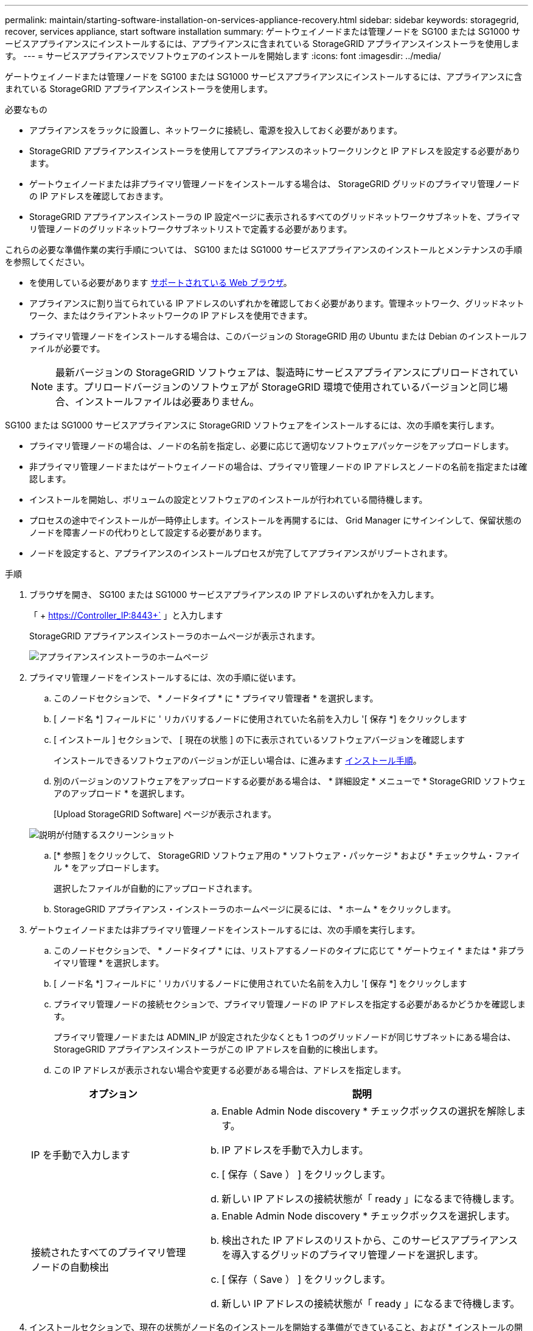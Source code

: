 ---
permalink: maintain/starting-software-installation-on-services-appliance-recovery.html 
sidebar: sidebar 
keywords: storagegrid, recover, services appliance, start software installation 
summary: ゲートウェイノードまたは管理ノードを SG100 または SG1000 サービスアプライアンスにインストールするには、アプライアンスに含まれている StorageGRID アプライアンスインストーラを使用します。 
---
= サービスアプライアンスでソフトウェアのインストールを開始します
:icons: font
:imagesdir: ../media/


[role="lead"]
ゲートウェイノードまたは管理ノードを SG100 または SG1000 サービスアプライアンスにインストールするには、アプライアンスに含まれている StorageGRID アプライアンスインストーラを使用します。

.必要なもの
* アプライアンスをラックに設置し、ネットワークに接続し、電源を投入しておく必要があります。
* StorageGRID アプライアンスインストーラを使用してアプライアンスのネットワークリンクと IP アドレスを設定する必要があります。
* ゲートウェイノードまたは非プライマリ管理ノードをインストールする場合は、 StorageGRID グリッドのプライマリ管理ノードの IP アドレスを確認しておきます。
* StorageGRID アプライアンスインストーラの IP 設定ページに表示されるすべてのグリッドネットワークサブネットを、プライマリ管理ノードのグリッドネットワークサブネットリストで定義する必要があります。


これらの必要な準備作業の実行手順については、 SG100 または SG1000 サービスアプライアンスのインストールとメンテナンスの手順を参照してください。

* を使用している必要があります xref:../admin/web-browser-requirements.adoc[サポートされている Web ブラウザ]。
* アプライアンスに割り当てられている IP アドレスのいずれかを確認しておく必要があります。管理ネットワーク、グリッドネットワーク、またはクライアントネットワークの IP アドレスを使用できます。
* プライマリ管理ノードをインストールする場合は、このバージョンの StorageGRID 用の Ubuntu または Debian のインストールファイルが必要です。
+

NOTE: 最新バージョンの StorageGRID ソフトウェアは、製造時にサービスアプライアンスにプリロードされています。プリロードバージョンのソフトウェアが StorageGRID 環境で使用されているバージョンと同じ場合、インストールファイルは必要ありません。



SG100 または SG1000 サービスアプライアンスに StorageGRID ソフトウェアをインストールするには、次の手順を実行します。

* プライマリ管理ノードの場合は、ノードの名前を指定し、必要に応じて適切なソフトウェアパッケージをアップロードします。
* 非プライマリ管理ノードまたはゲートウェイノードの場合は、プライマリ管理ノードの IP アドレスとノードの名前を指定または確認します。
* インストールを開始し、ボリュームの設定とソフトウェアのインストールが行われている間待機します。
* プロセスの途中でインストールが一時停止します。インストールを再開するには、 Grid Manager にサインインして、保留状態のノードを障害ノードの代わりとして設定する必要があります。
* ノードを設定すると、アプライアンスのインストールプロセスが完了してアプライアンスがリブートされます。


.手順
. ブラウザを開き、 SG100 または SG1000 サービスアプライアンスの IP アドレスのいずれかを入力します。
+
「 + https://Controller_IP:8443+` 」と入力します

+
StorageGRID アプライアンスインストーラのホームページが表示されます。

+
image::../media/services_appliance_installer_gateway_node.png[アプライアンスインストーラのホームページ]

. プライマリ管理ノードをインストールするには、次の手順に従います。
+
.. このノードセクションで、 * ノードタイプ * に * プライマリ管理者 * を選択します。
.. [ ノード名 *] フィールドに ' リカバリするノードに使用されていた名前を入力し '[ 保存 *] をクリックします
.. [ インストール ] セクションで、 [ 現在の状態 ] の下に表示されているソフトウェアバージョンを確認します
+
インストールできるソフトウェアのバージョンが正しい場合は、に進みます <<installation_section_step,インストール手順>>。

.. 別のバージョンのソフトウェアをアップロードする必要がある場合は、 * 詳細設定 * メニューで * StorageGRID ソフトウェアのアップロード * を選択します。
+
[Upload StorageGRID Software] ページが表示されます。

+
image::../media/upload_sw_for_pa_on_sga1000.png[説明が付随するスクリーンショット]

.. [* 参照 ] をクリックして、 StorageGRID ソフトウェア用の * ソフトウェア・パッケージ * および * チェックサム・ファイル * をアップロードします。
+
選択したファイルが自動的にアップロードされます。

.. StorageGRID アプライアンス・インストーラのホームページに戻るには、 * ホーム * をクリックします。


. ゲートウェイノードまたは非プライマリ管理ノードをインストールするには、次の手順を実行します。
+
.. このノードセクションで、 * ノードタイプ * には、リストアするノードのタイプに応じて * ゲートウェイ * または * 非プライマリ管理 * を選択します。
.. [ ノード名 *] フィールドに ' リカバリするノードに使用されていた名前を入力し '[ 保存 *] をクリックします
.. プライマリ管理ノードの接続セクションで、プライマリ管理ノードの IP アドレスを指定する必要があるかどうかを確認します。
+
プライマリ管理ノードまたは ADMIN_IP が設定された少なくとも 1 つのグリッドノードが同じサブネットにある場合は、 StorageGRID アプライアンスインストーラがこの IP アドレスを自動的に検出します。

.. この IP アドレスが表示されない場合や変更する必要がある場合は、アドレスを指定します。


+
[cols="1a,2a"]
|===
| オプション | 説明 


 a| 
IP を手動で入力します
 a| 
.. Enable Admin Node discovery * チェックボックスの選択を解除します。
.. IP アドレスを手動で入力します。
.. [ 保存（ Save ） ] をクリックします。
.. 新しい IP アドレスの接続状態が「 ready 」になるまで待機します。




 a| 
接続されたすべてのプライマリ管理ノードの自動検出
 a| 
.. Enable Admin Node discovery * チェックボックスを選択します。
.. 検出された IP アドレスのリストから、このサービスアプライアンスを導入するグリッドのプライマリ管理ノードを選択します。
.. [ 保存（ Save ） ] をクリックします。
.. 新しい IP アドレスの接続状態が「 ready 」になるまで待機します。


|===
. [[installation_section_step]] インストールセクションで、現在の状態がノード名のインストールを開始する準備ができていること、および * インストールの開始 * ボタンが有効になっていることを確認します。
+
[Start Installation* （インストールの開始） ] ボタンが有効になっていない場合は、ネットワーク設定またはポート設定の変更が必要になることがあります。手順については、使用しているアプライアンスのインストールとメンテナンスの手順を参照してください。

. StorageGRID アプライアンスインストーラのホームページで、 * インストールの開始 * をクリックします。
+
現在の状態が「 Installation is in progress 」に変わり、「 Monitor Installation 」ページが表示されます。

+

NOTE: モニタのインストールページに手動でアクセスする必要がある場合は、メニューバーから * モニタのインストール * をクリックします。



xref:../sg100-1000/index.adoc[SG100 および SG1000 サービスアプライアンス]
